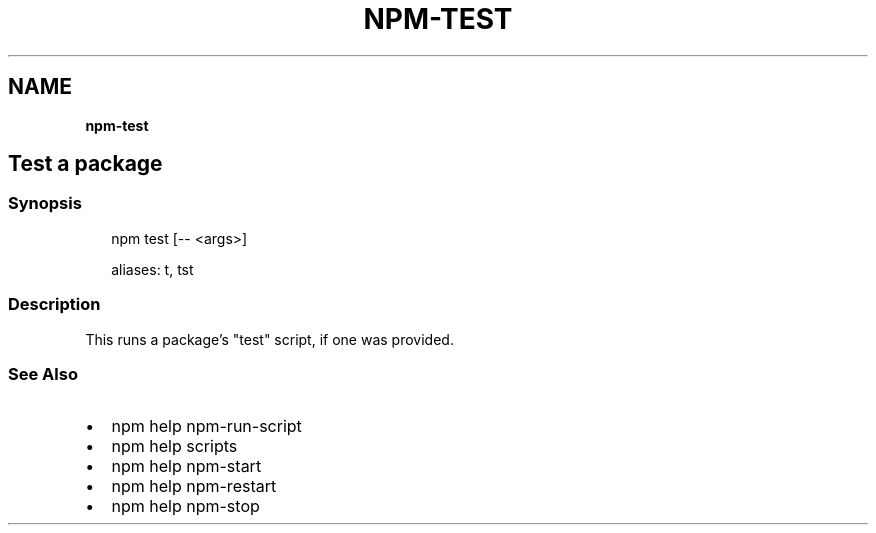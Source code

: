 .TH "NPM\-TEST" "" "November 2019" "" ""
.SH "NAME"
\fBnpm-test\fR
.SH Test a package
.SS Synopsis
.P
.RS 2
.nf
npm test [\-\- <args>]

aliases: t, tst
.fi
.RE
.SS Description
.P
This runs a package's "test" script, if one was provided\.
.SS See Also
.RS 0
.IP \(bu 2
npm help npm\-run\-script
.IP \(bu 2
npm help scripts
.IP \(bu 2
npm help npm\-start
.IP \(bu 2
npm help npm\-restart
.IP \(bu 2
npm help npm\-stop

.RE
